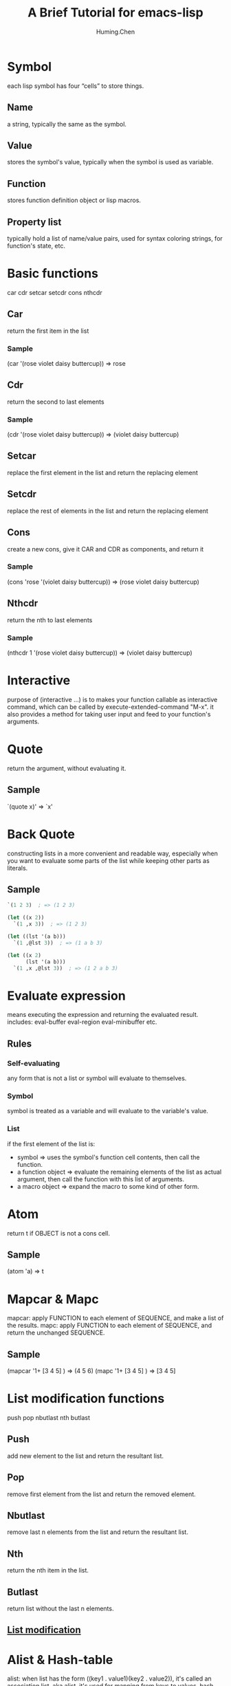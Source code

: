 #+title: A Brief Tutorial for emacs-lisp
#+author: Huming.Chen
#+email: chenhuming@gmail.com
#+OPTIONS: toc:nil
#+STARTUP: showeverything
#+STARTUP: indent
#+OPTIONS: html-postamble:nil

* Symbol
each lisp symbol has four “cells” to store things.
** Name
a string, typically the same as the symbol.
** Value
stores the symbol's value, typically when the symbol is used as variable.
** Function
stores function definition object or lisp macros.
** Property list
typically hold a list of name/value pairs, used for syntax coloring strings, for function's state, etc.

* Basic functions
car cdr setcar setcdr cons nthcdr
** Car
return the first item in the list
*** Sample
(car '(rose violet daisy buttercup))  => rose
** Cdr
return the second to last elements
*** Sample
(cdr '(rose violet daisy buttercup))  => (violet daisy buttercup)
** Setcar
replace the first element in the list and return the replacing element
** Setcdr
replace the rest of elements in the list and return the replacing element
** Cons
create a new cons, give it CAR and CDR as components, and return it
*** Sample
(cons 'rose '(violet daisy buttercup))  => (rose violet daisy buttercup)
** Nthcdr
return the nth to last elements
*** Sample
(nthcdr 1 '(rose violet daisy buttercup))  => (violet daisy buttercup)

* Interactive
purpose of (interactive …) is to makes your function callable as interactive command,
which can be called by execute-extended-command "M-x".
it also provides a method for taking user input and feed to your function's arguments.

* Quote
return the argument, without evaluating it.
** Sample
`(quote x)'  => `x'

* Back Quote
constructing lists in a more convenient and readable way, especially when you want to
evaluate some parts of the list while keeping other parts as literals.
** Sample
#+begin_src emacs-lisp
  `(1 2 3)  ; => (1 2 3)

  (let ((x 2))
    `(1 ,x 3))  ; => (1 2 3)

  (let ((lst '(a b)))
    `(1 ,@lst 3))  ; => (1 a b 3)

  (let ((x 2)
        (lst '(a b)))
    `(1 ,x ,@lst 3))  ; => (1 2 a b 3)
#+end_src

#+RESULTS:
| 1 | 2 | a | b | 3 |

* Evaluate expression
means executing the expression and returning the evaluated result.
includes: eval-buffer eval-region eval-minibuffer etc.
** Rules
*** Self-evaluating
any form that is not a list or symbol will evaluate to themselves.
*** Symbol
symbol is treated as a variable and will evaluate to the variable's value.
*** List
if the first element of the list is:
- symbol             => uses the symbol's function cell contents, then call the function.
- a function object  => evaluate the remaining elements of the list as actual argument, then call the function with this list of arguments.
- a macro object     => expand the macro to some kind of other form.

* Atom
return t if OBJECT is not a cons cell.
** Sample
(atom 'a)  => t

* Mapcar & Mapc
mapcar: apply FUNCTION to each element of SEQUENCE, and make a list of the results.
mapc: apply FUNCTION to each element of SEQUENCE, and return the unchanged SEQUENCE.

** Sample
(mapcar '1+ [3 4 5] )  => (4 5 6)
(mapc '1+ [3 4 5] )    => [3 4 5]

* List modification functions
push pop nbutlast nth butlast
** Push
add new element to the list and return the resultant list.
** Pop
remove first element from the list and return the removed element.
** Nbutlast
remove last n elements from the list and return the resultant list.
** Nth
return the nth item in the list.
** Butlast
return list without the last n elements.
** [[https://www.emacswiki.org/emacs/ListModification][List modification]]

* Alist & Hash-table
alist: when list has the form ((key1 . value1)(key2 . value2)), it's called an association list, aka alist. it's used for mapping from keys to values.
hash table: a very fast kind of lookup table.
** Sample
((red . "ff000") (green . "00ff00") (blue . "000ff"))
((red "ff0000") (green "00ff00O") (blue "000ff"))
(assoc 'green '((red . "ff000") (green . "00ff00") (blue . "000ff")))  => (green . "00ff00")

* Thing-at-point & Bounds-of-thing-at-point
thing should be a symbol specifying a type of syntactic entity,
including `symbol', `list', `sexp', `defun',`filename', `url', `email', `word',
`sentence', `whitespace', `line', `number', and `page'.
** Thing-at-point
return the thing at point.
*** Sample
(thing-at-point 'word)
** Bounds-of-thing-at-point
return the start and end buffer locations for the thing at point.
*** Sample
(bounds-of-thing-at-point 'word)

* Eq & Equal
** Eq
tests whether its arguments are the same object.
** Equal
tests whether two objects have the same structure and contents.

* Control structures
** (if COND THEN ELSE...)
if COND yields non-nil, do THEN, else do ELSE...
** (cond CLAUSES...)
try each clause until one succeeds.
*** Sample
(cond ((eq 'a 'b) 'first) ((atom 'a) 'second))  => second
** (when COND BODY...)
if COND yields non-nil, do BODY, else return nil.
** (unless COND BODY...)
if COND yields nil, do BODY, else return nil.
** (while TEST BODY...)
if TEST yields non-nil, eval BODY... and repeat.
** (dolist (VAR LIST [RESULT]) BODY...)
Loop over a list.
Evaluate BODY with VAR bound to each car from LIST, in turn.
*** Sample
(dolist (x '(1 2 3)) (insert (number-to-string x)))  => "123"
** (dotimes (VAR COUNT [RESULT]) BODY...)
Loop a certain number of times.
Evaluate BODY with VAR bound to successive integers running from 0, inclusive, to COUNT, exclusive.
*** Sample
(dotimes (x 3 "return value") (insert (number-to-string x)))  => 012"return value"
** (catch TAG BODY...)
catch establishes a return point for the throw function.
** (throw TAG VALUE)
The purpose of throw is to return from a return point previously established with catch.
*** Sample
(catch 'hack (throw 'hack 'yes))  => yes

* Lambda expression
lambda: return a lambda expression (anonymous function), pretty like "anonymous functor" returned by std::bind() in C++ I think.
** Sample
#+begin_src emacs-lisp
  (progn
    (fset 'sayHello (lambda () (message "Hello World !")))
    (symbol-function 'sayHello)
    (sayHello))
#+end_src

#+RESULTS:
: Hello World !

* Member & Memq & Memql
check if an element is a member of LIST.
Comparison done with `equal', `eq', `eql' respectively.
** Sample
(member major-mode ggtags-exclude-modes)

* Pass-by-value
- Like most Lisps, allows only pass-by-value to function.
- Lisp has concept of places - locations in memory.
- setf, incf, decf, pushnew all work directly with places and can be used to mutate variables.
- Macros may be used to overcome limitations of functions.
- Note that some built-in functions in CL can return places: car, cdr, aref also all object accessors.
- [[http://www.n-a-n-o.com/lisp/cmucl-tutorials/LISP-tutorial-16.html][More example]]
